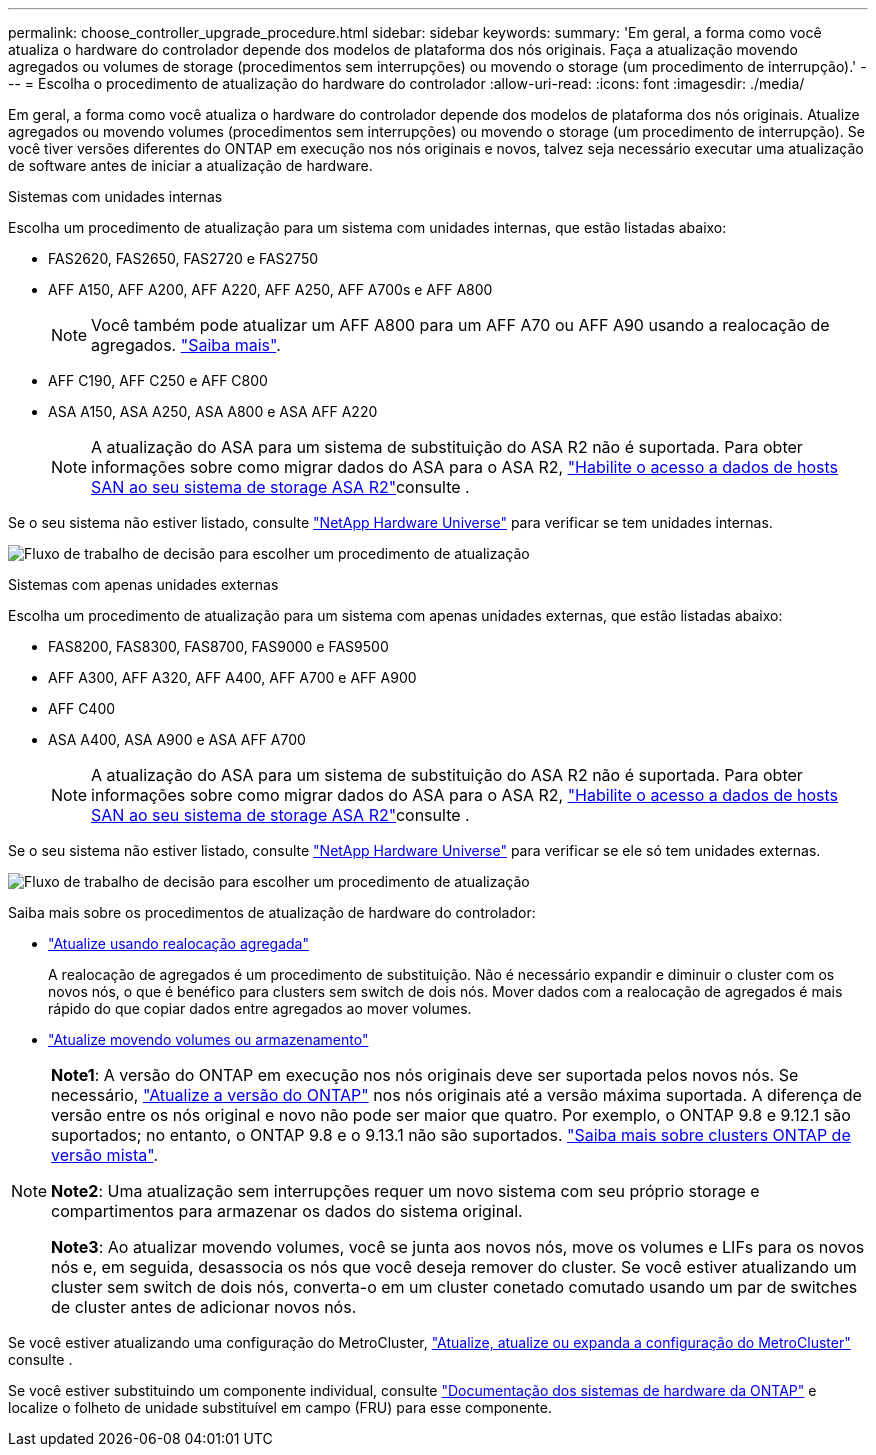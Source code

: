 ---
permalink: choose_controller_upgrade_procedure.html 
sidebar: sidebar 
keywords:  
summary: 'Em geral, a forma como você atualiza o hardware do controlador depende dos modelos de plataforma dos nós originais. Faça a atualização movendo agregados ou volumes de storage (procedimentos sem interrupções) ou movendo o storage (um procedimento de interrupção).' 
---
= Escolha o procedimento de atualização do hardware do controlador
:allow-uri-read: 
:icons: font
:imagesdir: ./media/


[role="lead"]
Em geral, a forma como você atualiza o hardware do controlador depende dos modelos de plataforma dos nós originais. Atualize agregados ou movendo volumes (procedimentos sem interrupções) ou movendo o storage (um procedimento de interrupção). Se você tiver versões diferentes do ONTAP em execução nos nós originais e novos, talvez seja necessário executar uma atualização de software antes de iniciar a atualização de hardware.

[role="tabbed-block"]
====
.Sistemas com unidades internas
--
Escolha um procedimento de atualização para um sistema com unidades internas, que estão listadas abaixo:

* FAS2620, FAS2650, FAS2720 e FAS2750
* AFF A150, AFF A200, AFF A220, AFF A250, AFF A700s e AFF A800
+

NOTE: Você também pode atualizar um AFF A800 para um AFF A70 ou AFF A90 usando a realocação de agregados. link:https://docs.netapp.com/us-en/ontap-systems-upgrade/upgrade-arl-auto-affa900/index.html["Saiba mais"].

* AFF C190, AFF C250 e AFF C800
* ASA A150, ASA A250, ASA A800 e ASA AFF A220
+

NOTE: A atualização do ASA para um sistema de substituição do ASA R2 não é suportada. Para obter informações sobre como migrar dados do ASA para o ASA R2, link:https://docs.netapp.com/us-en/asa-r2/install-setup/set-up-data-access.html["Habilite o acesso a dados de hosts SAN ao seu sistema de storage ASA R2"^]consulte .



Se o seu sistema não estiver listado, consulte https://hwu.netapp.com["NetApp Hardware Universe"^] para verificar se tem unidades internas.

image:workflow_internal_drives.png["Fluxo de trabalho de decisão para escolher um procedimento de atualização"]

--
.Sistemas com apenas unidades externas
--
Escolha um procedimento de atualização para um sistema com apenas unidades externas, que estão listadas abaixo:

* FAS8200, FAS8300, FAS8700, FAS9000 e FAS9500
* AFF A300, AFF A320, AFF A400, AFF A700 e AFF A900
* AFF C400
* ASA A400, ASA A900 e ASA AFF A700
+

NOTE: A atualização do ASA para um sistema de substituição do ASA R2 não é suportada. Para obter informações sobre como migrar dados do ASA para o ASA R2, link:https://docs.netapp.com/us-en/asa-r2/install-setup/set-up-data-access.html["Habilite o acesso a dados de hosts SAN ao seu sistema de storage ASA R2"^]consulte .



Se o seu sistema não estiver listado, consulte https://hwu.netapp.com["NetApp Hardware Universe"^] para verificar se ele só tem unidades externas.

image:workflow_external_drives.png["Fluxo de trabalho de decisão para escolher um procedimento de atualização"]

--
====
Saiba mais sobre os procedimentos de atualização de hardware do controlador:

* link:upgrade-arl/index.html["Atualize usando realocação agregada"]
+
A realocação de agregados é um procedimento de substituição. Não é necessário expandir e diminuir o cluster com os novos nós, o que é benéfico para clusters sem switch de dois nós. Mover dados com a realocação de agregados é mais rápido do que copiar dados entre agregados ao mover volumes.

* link:upgrade/upgrade-decide-to-use-this-guide.html["Atualize movendo volumes ou armazenamento"]


[NOTE]
====
*Note1*: A versão do ONTAP em execução nos nós originais deve ser suportada pelos novos nós. Se necessário, link:https://docs.netapp.com/us-en/ontap/upgrade/prepare.html["Atualize a versão do ONTAP"^] nos nós originais até a versão máxima suportada. A diferença de versão entre os nós original e novo não pode ser maior que quatro. Por exemplo, o ONTAP 9.8 e 9.12.1 são suportados; no entanto, o ONTAP 9.8 e o 9.13.1 não são suportados. https://docs.netapp.com/us-en/ontap/upgrade/concept_mixed_version_requirements.html["Saiba mais sobre clusters ONTAP de versão mista"^].

*Note2*: Uma atualização sem interrupções requer um novo sistema com seu próprio storage e compartimentos para armazenar os dados do sistema original.

*Note3*: Ao atualizar movendo volumes, você se junta aos novos nós, move os volumes e LIFs para os novos nós e, em seguida, desassocia os nós que você deseja remover do cluster. Se você estiver atualizando um cluster sem switch de dois nós, converta-o em um cluster conetado comutado usando um par de switches de cluster antes de adicionar novos nós.

====
Se você estiver atualizando uma configuração do MetroCluster, https://docs.netapp.com/us-en/ontap-metrocluster/upgrade/concept_choosing_an_upgrade_method_mcc.html["Atualize, atualize ou expanda a configuração do MetroCluster"^] consulte .

Se você estiver substituindo um componente individual, consulte https://docs.netapp.com/us-en/ontap-systems/index.html["Documentação dos sistemas de hardware da ONTAP"^] e localize o folheto de unidade substituível em campo (FRU) para esse componente.

